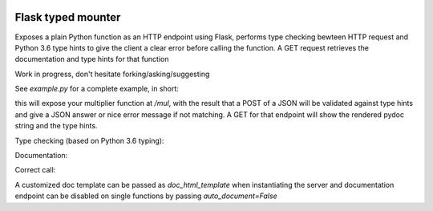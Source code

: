 .. image:: https://travis-ci.org/jacopofar/flask-typed-mounter.svg?branch=master
    :target: https://travis-ci.org/jacopofar/flask-typed-mounter
    :alt: Travis CI badge

Flask typed mounter
###################


Exposes a plain Python function as an HTTP endpoint using Flask, performs type checking bewteen HTTP request and Python 3.6 type hints to give the client a clear error before calling the function. A GET request retrieves the documentation and type hints for that function

Work in progress, don't hesitate forking/asking/suggesting


See `example.py` for a complete example, in short:

.. code-block:: python
    @tm.attach_endpoint('/mul', methods=['POST'], auto_document=True)
    def multiplier(val1: int, val2: int = 5):
        return val1 * val2


this will expose your multiplier function at `/mul`, with the result that a POST of a JSON will be validated against type hints and give a JSON answer or nice error message if not matching. A GET for that endpoint will show the rendered pydoc string and the type hints.

Type checking (based on Python 3.6 typing):

.. image:: error_check.png

Documentation:

.. image:: doc_screenshot.png

Correct call:

.. image:: no_errors.png


A customized doc template can be passed as `doc_html_template` when instantiating the server and documentation endpoint can be disabled on single functions by passing `auto_document=False`